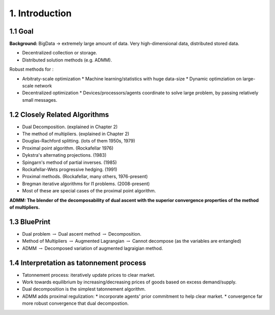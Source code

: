 1. Introduction
=============================
1.1 Goal
------------------

**Background:** BigData -> extremely large amount of data. Very high-dimensional data, distributed stored data.

* Decentralized collection or storage.
* Distributed solution methods (e.g. ADMM).

Robust methods for :

* Arbitraty-scale optimization
  * Machine learning/statistics with huge data-size
  * Dynamic optimziation on large-scale network
* Decentralized optimization
  * Devices/processors/agents coordinate to solve large problem, by passing relatively small messages.


1.2 Closely Related Algorithms
------------------------

* Dual Decomposition. (explained in Chapter 2)
* The method of multipliers. (explained in Chapter 2)
* Douglas-Rachford splitting. (lots of them 1950s, 1979)
* Proximal point algorithm. (Rockafellar 1976)
* Dykstra's alternating projections. (1983)
* Spingarn's method of partial inverses. (1985)
* Rockafellar-Wets progressive hedging. (1991)
* Proximal methods. (Rockafellar, many others, 1976-present)
* Bregman iterative algorithms for l1 problems. (2008-present)
* Most of these are special cases of the proximal point algorithm.


**ADMM: The blender of the decomposability of dual ascent with the superior convergence properties of the method of multipliers.**


1.3 BluePrint
----------------------

* Dual problem :math:`\to` Dual ascent method :math:`\to` Decomposition.
* Method of Multipliers :math:`\to` Augmented Lagrangian :math:`\to` Cannot decompose (as the variables are entangled)
* ADMM :math:`\to` Decomposed variation of augmented lagraigian method.

1.4 Interpretation as tatonnement process
-----------------------------

* Tatonnement process: iteratively update prices to clear market.
* Work towards equilibrium by increasing/decreasing prices of goods based on excess demand/supply.
* Dual decomposition is the simplest tatonnement algorithm.
* ADMM adds proximal regulization:
  * incorporate agents' prior commitment to help clear market.
  * convergence far more robust convergence that dual decompostion.
